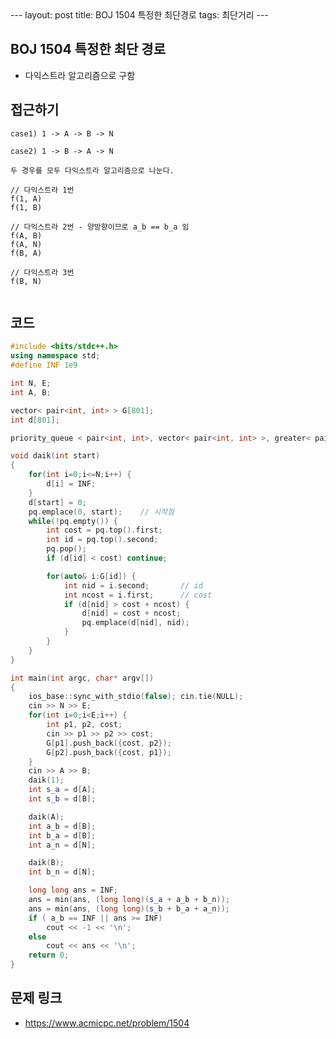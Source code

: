 #+HTML: ---
#+HTML: layout: post
#+HTML: title: BOJ 1504 특정한 최단경로
#+HTML: tags: 최단거리
#+HTML: ---
#+OPTIONS: ^:nil

** BOJ 1504 특정한 최단 경로
- 다익스트라 알고리즘으로 구함

** 접근하기
#+BEGIN_EXAMPLE
case1) 1 -> A -> B -> N

case2) 1 -> B -> A -> N

두 경우를 모두 다익스트라 알고리즘으로 나눈다.

// 다익스트라 1번
f(1, A)
f(1, B)

// 다익스트라 2번 - 양방향이므로 a_b == b_a 임
f(A, B)
f(A, N)
f(B, A)

// 다익스트라 3번
f(B, N)

#+END_EXAMPLE

** 코드
#+BEGIN_SRC cpp
#include <bits/stdc++.h>
using namespace std;
#define INF 1e9

int N, E;
int A, B;

vector< pair<int, int> > G[801];
int d[801];

priority_queue < pair<int, int>, vector< pair<int, int> >, greater< pair<int, int> > > pq;

void daik(int start)
{
    for(int i=0;i<=N;i++) {
        d[i] = INF;
    } 
    d[start] = 0; 
    pq.emplace(0, start);    // 시작점
    while(!pq.empty()) {
        int cost = pq.top().first; 
        int id = pq.top().second; 
        pq.pop();
        if (d[id] < cost) continue;         

        for(auto& i:G[id]) {
            int nid = i.second;       // id
            int ncost = i.first;      // cost
            if (d[nid] > cost + ncost) {
                d[nid] = cost + ncost;
                pq.emplace(d[nid], nid);
            }
        }
    } 
}

int main(int argc, char* argv[])
{
    ios_base::sync_with_stdio(false); cin.tie(NULL);
    cin >> N >> E; 
    for(int i=0;i<E;i++) {
        int p1, p2, cost;
        cin >> p1 >> p2 >> cost;
        G[p1].push_back({cost, p2});
        G[p2].push_back({cost, p1});
    }
    cin >> A >> B; 
    daik(1);
    int s_a = d[A];
    int s_b = d[B];

    daik(A);
    int a_b = d[B];
    int b_a = d[B];
    int a_n = d[N];

    daik(B);
    int b_n = d[N];
    
    long long ans = INF;
    ans = min(ans, (long long)(s_a + a_b + b_n));    
    ans = min(ans, (long long)(s_b + b_a + a_n));    
    if ( a_b == INF || ans >= INF)
        cout << -1 << '\n';
    else
        cout << ans << '\n';
    return 0;
}
#+END_SRC

** 문제 링크
- https://www.acmicpc.net/problem/1504

